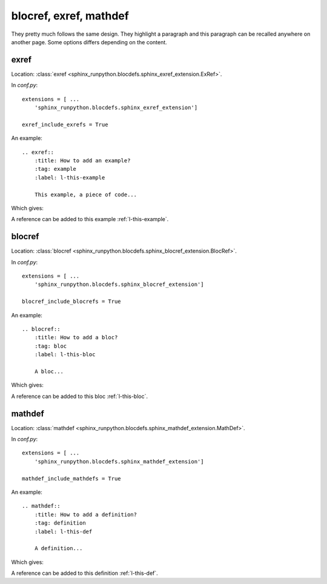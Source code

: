 .. _l-blodefs:

=======================
blocref, exref, mathdef
=======================

They pretty much follows the same design. They highlight a paragraph
and this paragraph can be recalled anywhere on another page. Some options
differs depending on the content.

exref
=====

Location: :class:`exref <sphinx_runpython.blocdefs.sphinx_exref_extension.ExRef>`.

In *conf.py*:

::

    extensions = [ ...
        'sphinx_runpython.blocdefs.sphinx_exref_extension']

    exref_include_exrefs = True

An example:

::

    .. exref::
        :title: How to add an example?
        :tag: example
        :label: l-this-example

        This example, a piece of code...

Which gives:

.. exref::
    :title: How to add an example?
    :tag: example
    :label: this-faq-example

    This example, a piece of code...

A reference can be added to this example :ref:`l-this-example`.

blocref
=======

Location: :class:`blocref <sphinx_runpython.blocdefs.sphinx_blocref_extension.BlocRef>`.

In *conf.py*:

::

    extensions = [ ...
        'sphinx_runpython.blocdefs.sphinx_blocref_extension']

    blocref_include_blocrefs = True

An example:

::

    .. blocref::
        :title: How to add a bloc?
        :tag: bloc
        :label: l-this-bloc

        A bloc...

Which gives:

.. blocref::
    :title: How to add a bloc?
    :tag: bloc
    :label: l-this-bloc

    A bloc...

A reference can be added to this bloc :ref:`l-this-bloc`.

mathdef
=======

Location: :class:`mathdef <sphinx_runpython.blocdefs.sphinx_mathdef_extension.MathDef>`.

In *conf.py*:

::

    extensions = [ ...
        'sphinx_runpython.blocdefs.sphinx_mathdef_extension']

    mathdef_include_mathdefs = True

An example:

::

    .. mathdef::
        :title: How to add a definition?
        :tag: definition
        :label: l-this-def

        A definition...

Which gives:

.. mathdef::
    :title: How to add a definition?
    :tag: definition
    :label: l-this-def

    A definition...

A reference can be added to this definition :ref:`l-this-def`.
